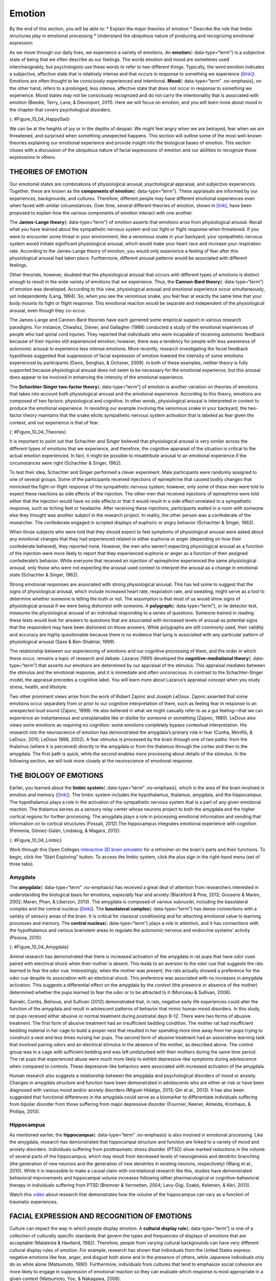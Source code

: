=======
Emotion
=======

.. container::

   By the end of this section, you will be able to: \* Explain the major
   theories of emotion \* Describe the role that limbic structures play
   in emotional processing \* Understand the ubiquitous nature of
   producing and recognizing emotional expression

As we move through our daily lives, we experience a variety of emotions.
An **emotion**\ {: data-type=“term”} is a subjective state of being that
we often describe as our feelings. The words emotion and mood are
sometimes used interchangeably, but psychologists use these words to
refer to two different things. Typically, the word emotion indicates a
subjective, affective state that is relatively intense and that occurs
in response to something we experience
(`[link] <#Figure_10_04_HappySad>`__). Emotions are often thought to be
consciously experienced and intentional. **Mood**\ {: data-type=“term”
.no-emphasis}, on the other hand, refers to a prolonged, less intense,
affective state that does not occur in response to something we
experience. Mood states may not be consciously recognized and do not
carry the intentionality that is associated with emotion (Beedie, Terry,
Lane, & Devonport, 2011). Here we will focus on emotion, and you will
learn more about mood in the chapter that covers psychological
disorders.

|Photograph A shows a toddler laughing. Photograph B shows the same
toddler crying.|\ {: #Figure_10_04_HappySad}

We can be at the heights of joy or in the depths of despair. We might
feel angry when we are betrayed, fear when we are threatened, and
surprised when something unexpected happens. This section will outline
some of the most well-known theories explaining our emotional experience
and provide insight into the biological bases of emotion. This section
closes with a discussion of the ubiquitous nature of facial expressions
of emotion and our abilities to recognize those expressions in others.

THEORIES OF EMOTION
===================

Our emotional states are combinations of physiological arousal,
psychological appraisal, and subjective experiences. Together, these are
known as the **components of emotion**\ {: data-type=“term”}. These
appraisals are informed by our experiences, backgrounds, and cultures.
Therefore, different people may have different emotional experiences
even when faced with similar circumstances. Over time, several different
theories of emotion, shown in `[link] <#Figure_10_04_Theories>`__, have
been proposed to explain how the various components of emotion interact
with one another.

The **James-Lange theory**\ {: data-type=“term”} of emotion asserts that
emotions arise from physiological arousal. Recall what you have learned
about the sympathetic nervous system and our fight or flight response
when threatened. If you were to encounter some threat in your
environment, like a venomous snake in your backyard, your sympathetic
nervous system would initiate significant physiological arousal, which
would make your heart race and increase your respiration rate. According
to the James-Lange theory of emotion, you would only experience a
feeling of fear after this physiological arousal had taken place.
Furthermore, different arousal patterns would be associated with
different feelings.

Other theorists, however, doubted that the physiological arousal that
occurs with different types of emotions is distinct enough to result in
the wide variety of emotions that we experience. Thus, the **Cannon-Bard
theory**\ {: data-type=“term”} of emotion was developed. According to
this view, physiological arousal and emotional experience occur
simultaneously, yet independently (Lang, 1994). So, when you see the
venomous snake, you feel fear at exactly the same time that your body
mounts its fight or flight response. This emotional reaction would be
separate and independent of the physiological arousal, even though they
co-occur.

The James-Lange and Cannon-Bard theories have each garnered some
empirical support in various research paradigms. For instance, Chwalisz,
Diener, and Gallagher (1988) conducted a study of the emotional
experiences of people who had spinal cord injuries. They reported that
individuals who were incapable of receiving autonomic feedback because
of their injuries still experienced emotion; however, there was a
tendency for people with less awareness of autonomic arousal to
experience less intense emotions. More recently, research investigating
the facial feedback hypothesis suggested that suppression of facial
expression of emotion lowered the intensity of some emotions experienced
by participants (Davis, Senghas, & Ochsner, 2009). In both of these
examples, neither theory is fully supported because physiological
arousal does not seem to be necessary for the emotional experience, but
this arousal does appear to be involved in enhancing the intensity of
the emotional experience.

The **Schachter-Singer two-factor theory**\ {: data-type=“term”} of
emotion is another variation on theories of emotions that takes into
account both physiological arousal and the emotional experience.
According to this theory, emotions are composed of two factors:
physiological and cognitive. In other words, physiological arousal is
interpreted in context to produce the emotional experience. In
revisiting our example involving the venomous snake in your backyard,
the two-factor theory maintains that the snake elicits sympathetic
nervous system activation that is labeled as fear given the context, and
our experience is that of fear.

|A diagram shows a photograph of a snake on the left and a photograph of
a frightened person on the right, with an arrow labeled “time.” Beneath
the photos are flow diagrams of four theories of emotion. In the
“James-Lange theory,” a box labeled “arousal (snake)” leads to a box
labeled “heart pounding, sweating,” which leads to a box labeled “fear
(emotion).” In the “Cannon-Bard theory,” a box labeled “arousal (snake)”
splits into two boxes labeled “heart pounding, sweating,” and “fear
(emotion).” In the “Schachter-Singer Two-Factor theory,” a box labeled
“arousal (snake)” leads to two boxes labeled “heart pounding, sweating”
and cognitive label (“I’m scared)” which then lead to a single box
labeled “fear (emotion).” In the “Lazarus’ Cognitive-mediational
theory,” a box labeled “arousal (snake)” leads to a box labeled
“appraisal,” which leads to a box labeled “fear/heart pounding,
sweating.”|\ {: #Figure_10_04_Theories}

It is important to point out that Schachter and Singer believed that
physiological arousal is very similar across the different types of
emotions that we experience, and therefore, the cognitive appraisal of
the situation is critical to the actual emotion experienced. In fact, it
might be possible to misattribute arousal to an emotional experience if
the circumstances were right (Schachter & Singer, 1962).

To test their idea, Schachter and Singer performed a clever experiment.
Male participants were randomly assigned to one of several groups. Some
of the participants received injections of epinephrine that caused
bodily changes that mimicked the fight-or-flight response of the
sympathetic nervous system; however, only some of these men were told to
expect these reactions as side effects of the injection. The other men
that received injections of epinephrine were told either that the
injection would have no side effects or that it would result in a side
effect unrelated to a sympathetic response, such as itching feet or
headache. After receiving these injections, participants waited in a
room with someone else they thought was another subject in the research
project. In reality, the other person was a confederate of the
researcher. The confederate engaged in scripted displays of euphoric or
angry behavior (Schachter & Singer, 1962).

When those subjects who were told that they should expect to feel
symptoms of physiological arousal were asked about any emotional changes
that they had experienced related to either euphoria or anger (depending
on how their confederate behaved), they reported none. However, the men
who weren’t expecting physiological arousal as a function of the
injection were more likely to report that they experienced euphoria or
anger as a function of their assigned confederate’s behavior. While
everyone that received an injection of epinephrine experienced the same
physiological arousal, only those who were not expecting the arousal
used context to interpret the arousal as a change in emotional state
(Schachter & Singer, 1962).

Strong emotional responses are associated with strong physiological
arousal. This has led some to suggest that the signs of physiological
arousal, which include increased heart rate, respiration rate, and
sweating, might serve as a tool to determine whether someone is telling
the truth or not. The assumption is that most of us would show signs of
physiological arousal if we were being dishonest with someone. A
**polygraph**\ {: data-type=“term”}, or lie detector test, measures the
physiological arousal of an individual responding to a series of
questions. Someone trained in reading these tests would look for answers
to questions that are associated with increased levels of arousal as
potential signs that the respondent may have been dishonest on those
answers. While polygraphs are still commonly used, their validity and
accuracy are highly questionable because there is no evidence that lying
is associated with any particular pattern of physiological arousal (Saxe
& Ben-Shakhar, 1999).

The relationship between our experiencing of emotions and our cognitive
processing of them, and the order in which these occur, remains a topic
of research and debate. Lazarus (1991) developed the
**cognitive-mediational theory**\ {: data-type=“term”} that asserts our
emotions are determined by our appraisal of the stimulus. This appraisal
mediates between the stimulus and the emotional response, and it is
immediate and often unconscious. In contrast to the Schachter-Singer
model, the appraisal precedes a cognitive label. You will learn more
about Lazarus’s appraisal concept when you study stress, health, and
lifestyle.

Two other prominent views arise from the work of Robert Zajonc and
Joseph LeDoux. Zajonc asserted that some emotions occur separately from
or prior to our cognitive interpretation of them, such as feeling fear
in response to an unexpected loud sound (Zajonc, 1998). He also believed
in what we might casually refer to as a gut feeling—that we can
experience an instantaneous and unexplainable like or dislike for
someone or something (Zajonc, 1980). LeDoux also views some emotions as
requiring no cognition: some emotions completely bypass contextual
interpretation. His research into the neuroscience of emotion has
demonstrated the amygdala’s primary role in fear (Cunha, Monfils, &
LeDoux, 2010; LeDoux 1996, 2002). A fear stimulus is processed by the
brain through one of two paths: from the thalamus (where it is
perceived) directly to the amygdala or from the thalamus through the
cortex and then to the amygdala. The first path is quick, while the
second enables more processing about details of the stimulus. In the
following section, we will look more closely at the neuroscience of
emotional response.

THE BIOLOGY OF EMOTIONS
=======================

Earlier, you learned about the **limbic system**\ {: data-type=“term”
.no-emphasis}, which is the area of the brain involved in emotion and
memory (`[link] <#Figure_10_04_Limbic>`__). The limbic system includes
the hypothalamus, thalamus, amygdala, and the hippocampus. The
hypothalamus plays a role in the activation of the sympathetic nervous
system that is a part of any given emotional reaction. The thalamus
serves as a sensory relay center whose neurons project to both the
amygdala and the higher cortical regions for further processing. The
amygdala plays a role in processing emotional information and sending
that information on to cortical structures (Fossati, 2012).The
hippocampus integrates emotional experience with cognition (Femenía,
Gómez-Galán, Lindskog, & Magara, 2012).

|An illustration of the brain labels the locations of the
“hypothalamus,” “amygdala,” and “hippocampus.”|\ {:
#Figure_10_04_Limbic}

.. container:: psychology link-to-learning

   Work through this Open Colleges `interactive 3D brain
   simulator <http://openstax.org/l/bparts1>`__ for a refresher on the
   brain's parts and their functions. To begin, click the “Start
   Exploring” button. To access the limbic system, click the plus sign
   in the right-hand menu (set of three tabs).

Amygdala
--------

The **amygdala**\ {: data-type=“term” .no-emphasis} has received a great
deal of attention from researchers interested in understanding the
biological basis for emotions, especially fear and anxiety (Blackford &
Pine, 2012; Goosens & Maren, 2002; Maren, Phan, & Liberzon, 2013). The
amygdala is composed of various subnuclei, including the basolateral
complex and the central nucleus (`[link] <#Figure_10_04_Amygdala>`__).
The **basolateral complex**\ {: data-type=“term”} has dense connections
with a variety of sensory areas of the brain. It is critical for
classical conditioning and for attaching emotional value to learning
processes and memory. The **central nucleus**\ {: data-type=“term”}
plays a role in attention, and it has connections with the hypothalamus
and various brainstem areas to regulate the autonomic nervous and
endocrine systems’ activity (Pessoa, 2010).

|An illustration of the brain labels the locations of the “basolateral
complex” and “central nucleus” within the “amygdala.”|\ {:
#Figure_10_04_Amygdala}

Animal research has demonstrated that there is increased activation of
the amygdala in rat pups that have odor cues paired with electrical
shock when their mother is absent. This leads to an aversion to the odor
cue that suggests the rats learned to fear the odor cue. Interestingly,
when the mother was present, the rats actually showed a preference for
the odor cue despite its association with an electrical shock. This
preference was associated with no increases in amygdala activation. This
suggests a differential effect on the amygdala by the *context* (the
presence or absence of the mother) determined whether the pups learned
to fear the odor or to be attracted to it (Moriceau & Sullivan, 2006).

Raineki, Cortés, Belnoue, and Sullivan (2012) demonstrated that, in
rats, negative early life experiences could alter the function of the
amygdala and result in adolescent patterns of behavior that mimic human
mood disorders. In this study, rat pups received either abusive or
normal treatment during postnatal days 8–12. There were two forms of
abusive treatment. The first form of abusive treatment had an
insufficient bedding condition. The mother rat had insufficient bedding
material in her cage to build a proper nest that resulted in her
spending more time away from her pups trying to construct a nest and
less times nursing her pups. The second form of abusive treatment had an
associative learning task that involved pairing odors and an electrical
stimulus in the absence of the mother, as described above. The control
group was in a cage with sufficient bedding and was left undisturbed
with their mothers during the same time period. The rat pups that
experienced abuse were much more likely to exhibit depressive-like
symptoms during adolescence when compared to controls. These
depressive-like behaviors were associated with increased activation of
the amygdala.

Human research also suggests a relationship between the amygdala and
psychological disorders of mood or anxiety. Changes in amygdala
structure and function have been demonstrated in adolescents who are
either at-risk or have been diagnosed with various mood and/or anxiety
disorders (Miguel-Hidalgo, 2013; Qin et al., 2013). It has also been
suggested that functional differences in the amygdala could serve as a
biomarker to differentiate individuals suffering from bipolar disorder
from those suffering from major depressive disorder (Fournier, Keener,
Almeida, Kronhaus, & Phillips, 2013).

Hippocampus
-----------

As mentioned earlier, the **hippocampus**\ {: data-type=“term”
.no-emphasis} is also involved in emotional processing. Like the
amygdala, research has demonstrated that hippocampal structure and
function are linked to a variety of mood and anxiety disorders.
Individuals suffering from posttraumatic stress disorder (PTSD) show
marked reductions in the volume of several parts of the hippocampus,
which may result from decreased levels of neurogenesis and dendritic
branching (the generation of new neurons and the generation of new
dendrites in existing neurons, respectively) (Wang et al., 2010). While
it is impossible to make a causal claim with correlational research like
this, studies have demonstrated behavioral improvements and hippocampal
volume increases following either pharmacological or
cognitive-behavioral therapy in individuals suffering from PTSD (Bremner
& Vermetten, 2004; Levy-Gigi, Szabó, Kelemen, & Kéri, 2013).

.. container:: psychology link-to-learning

   Watch this `video <http://openstax.org/l/traumaticexp>`__ about
   research that demonstrates how the volume of the hippocampus can vary
   as a function of traumatic experiences.

FACIAL EXPRESSION AND RECOGNITION OF EMOTIONS
=============================================

Culture can impact the way in which people display emotion. A **cultural
display rule**\ {: data-type=“term”} is one of a collection of
culturally specific standards that govern the types and frequencies of
displays of emotions that are acceptable (Malatesta & Haviland, 1982).
Therefore, people from varying cultural backgrounds can have very
different cultural display rules of emotion. For example, research has
shown that individuals from the United States express negative emotions
like fear, anger, and disgust both alone and in the presence of others,
while Japanese individuals only do so while alone (Matsumoto, 1990).
Furthermore, individuals from cultures that tend to emphasize social
cohesion are more likely to engage in suppression of emotional reaction
so they can evaluate which response is most appropriate in a given
context (Matsumoto, Yoo, & Nakagawa, 2008).

Other distinct cultural characteristics might be involved in
emotionality. For instance, there may be gender differences involved in
emotional processing. While research into gender differences in
emotional display is equivocal, there is some evidence that men and
women may differ in regulation of emotions (McRae, Ochsner, Mauss,
Gabrieli, & Gross, 2008).

Despite different emotional display rules, our ability to recognize and
produce facial expressions of emotion appears to be universal. In fact,
even congenitally blind individuals produce the same facial expression
of emotions, despite their never having the opportunity to observe these
facial displays of emotion in other people. This would seem to suggest
that the pattern of activity in facial muscles involved in generating
emotional expressions is universal, and indeed, this idea was suggested
in the late 19th century in Charles Darwin’s book *The Expression of
Emotions in Man and Animals* (1872). In fact, there is substantial
evidence for seven **universal emotions**\ {: data-type=“term”
.no-emphasis} that are each associated with distinct facial expressions.
These include: happiness, surprise, sadness, fright, disgust, contempt,
and anger (`[link] <#Figure_10_04_Expressions>`__) (Ekman & Keltner,
1997).

|Each of seven photographs includes a person demonstrating a different
facial expression: happiness, surprise, sadness, fright, disgust,
contempt, and anger.|\ {: #Figure_10_04_Expressions}

Does smiling make you happy? Or does being happy make you smile? The
**facial feedback hypothesis**\ {: data-type=“term”} asserts that facial
expressions are capable of influencing our emotions, meaning that
smiling can make you feel happier (Buck, 1980; Soussignan, 2001; Strack,
Martin, & Stepper, 1988). Recent research explored how Botox, which
paralyzes facial muscles and limits facial expression, might affect
emotion. Havas, Glenberg, Gutowski, Lucarelli, and Davidson (2010)
discovered that depressed individuals reported less depression after
paralysis of their frowning muscles with Botox injections.

Of course, emotion is not only displayed through facial expression. We
also use the tone of our voices, various behaviors, and body language to
communicate information about our emotional states. **Body
language**\ {: data-type=“term”} is the expression of emotion in terms
of body position or movement. Research suggests that we are quite
sensitive to the emotional information communicated through body
language, even if we’re not consciously aware of it (de Gelder, 2006;
Tamietto et al., 2009).

.. container:: psychology link-to-learning

   Watch this short `CNN
   video <https://www.youtube.com/watch?v=XqiRRIRhZoM>`__ about body
   language to see how it plays out in the tense situation of a
   political debate. To apply these same concepts to the more everyday
   situations most of us face, check out these tips from an interview on
   the show `Today <http://openstax.org/l/todayshow>`__ with body
   language expert Janine Driver.

.. container:: psychology connect-the-concepts

   .. container::

      Autism Spectrum Disorder and Expression of Emotions

   Autism spectrum disorder (ASD) is a set of neurodevelopmental
   disorders characterized by repetitive behaviors and communication and
   social problems. Children who have autism spectrum disorders have
   difficulty recognizing the emotional states of others, and research
   has shown that this may stem from an inability to distinguish various
   nonverbal expressions of emotion (i.e., facial expressions) from one
   another (Hobson, 1986). In addition, there is evidence to suggest
   that autistic individuals also have difficulty expressing emotion
   through tone of voice and by producing facial expressions (Macdonald
   et al., 1989). Difficulties with emotional recognition and expression
   may contribute to the impaired social interaction and communication
   that characterize autism; therefore, various therapeutic approaches
   have been explored to address these difficulties. Various educational
   curricula, cognitive-behavioral therapies, and pharmacological
   therapies have shown some promise in helping autistic individuals
   process emotionally relevant information (Bauminger, 2002; Golan &
   Baron-Cohen, 2006; Guastella et al., 2010).

Summary
=======

Emotions are subjective experiences that consist of physiological
arousal and cognitive appraisal. Various theories have been put forward
to explain our emotional experiences. The James-Lange theory asserts
that emotions arise as a function of physiological arousal. The
Cannon-Bard theory maintains that emotional experience occurs
simultaneous to and independent of physiological arousal. The
Schachter-Singer two-factor theory suggests that physiological arousal
receives cognitive labels as a function of the relevant context and that
these two factors together result in an emotional experience.

The limbic system is the brain’s emotional circuit, which includes the
amygdala and the hippocampus. Both of these structures are implicated in
playing a role in normal emotional processing as well as in
psychological mood and anxiety disorders. Increased amygdala activity is
associated with learning to fear, and it is seen in individuals who are
at risk for or suffering from mood disorders. The volume of the
hippocampus has been shown to be reduced in individuals suffering from
posttraumatic stress disorder.

The ability to produce and recognize facial expressions of emotions
seems to be universal regardless of cultural background. However, there
are cultural display rules which influence how often and under what
circumstances various emotions can be expressed. Tone of voice and body
language also serve as a means by which we communicate information about
our emotional states.

Review Questions
================

.. container::

   .. container::

      Individuals suffering from posttraumatic stress disorder have been
      shown to have reduced volumes of the \________.

      1. amygdala
      2. hippocampus
      3. hypothalamus
      4. thalamus {: type=“A”}

   .. container::

      B

.. container::

   .. container::

      According to the \_______\_ theory of emotion, emotional
      experiences arise from physiological arousal.

      1. James-Lange
      2. Cannon-Bard
      3. Schachter-Singer two-factor
      4. Darwinian {: type=“A”}

   .. container::

      A

.. container::

   .. container::

      Which of the following is not one of the seven universal emotions
      described in this chapter?

      1. contempt
      2. disgust
      3. melancholy
      4. anger {: type=“A”}

   .. container::

      C

.. container::

   .. container::

      Which of the following theories of emotion would suggest that
      polygraphs should be quite accurate at differentiating one emotion
      from another?

      1. Cannon-Bard theory
      2. James-Lange theory
      3. Schachter-Singer two-factor theory
      4. Darwinian theory {: type=“A”}

   .. container::

      B

Critical Thinking Questions
===========================

.. container::

   .. container::

      Imagine you find a venomous snake crawling up your leg just after
      taking a drug that prevented sympathetic nervous system
      activation. What would the James-Lange theory predict about your
      experience?

   .. container::

      The James-Lange theory would predict that I would not feel fear
      because I haven’t had the physiological arousal necessary to
      induce that emotional state.

.. container::

   .. container::

      Why can we not make causal claims regarding the relationship
      between the volume of the hippocampus and PTSD?

   .. container::

      The research that exists is correlational in nature. It could be
      the case that reduced hippocampal volume predisposes people to
      develop PTSD or the decreased volume could result from PTSD.
      Causal claims can only be made when performing an experiment.

Personal Application Question
=============================

.. container::

   .. container::

      Think about times in your life when you have been absolutely
      elated (e.g., perhaps your school’s basketball team just won a
      closely contested ballgame for the national championship) and very
      fearful (e.g., you are about to give a speech in your public
      speaking class to a roomful of 100 strangers). How would you
      describe how your arousal manifested itself physically? Were there
      marked differences in physiological arousal associated with each
      emotional state?

.. container::

   .. rubric:: Glossary
      :name: glossary

   {: data-type=“glossary-title”}

   basolateral complex
      part of the brain with dense connections with a variety of sensory
      areas of the brain; it is critical for classical conditioning and
      attaching emotional value to memory ^
   body language
      emotional expression through body position or movement ^
   Cannon-Bard theory of emotion
      physiological arousal and emotional experience occur at the same
      time ^
   central nucleus
      part of the brain involved in attention and has connections with
      the hypothalamus and various brainstem areas to regulate the
      autonomic nervous and endocrine systems’ activity ^
   cognitive-mediational theory
      our emotions are determined by our appraisal of the stimulus ^
   components of emotion
      physiological arousal, psychological appraisal, and subjective
      experience ^
   cultural display rule
      one of the culturally specific standards that govern the types and
      frequencies of emotions that are acceptable ^
   emotion
      subjective state of being often described as feelings ^
   facial feedback hypothesis
      facial expressions are capable of influencing our emotions ^
   James-Lange theory of emotion
      emotions arise from physiological arousal ^
   polygraph
      lie detector test that measures physiological arousal of
      individuals as they answer a series of questions ^
   Schachter-Singer two-factor theory of emotion
      emotions consist of two factors: physiological and cognitive

.. |Photograph A shows a toddler laughing. Photograph B shows the same toddler crying.| image:: ../resources/CNX_Psych_10_04_HappySad.jpg
.. |A diagram shows a photograph of a snake on the left and a photograph of a frightened person on the right, with an arrow labeled “time.” Beneath the photos are flow diagrams of four theories of emotion. In the “James-Lange theory,” a box labeled “arousal (snake)” leads to a box labeled “heart pounding, sweating,” which leads to a box labeled “fear (emotion).” In the “Cannon-Bard theory,” a box labeled “arousal (snake)” splits into two boxes labeled “heart pounding, sweating,” and “fear (emotion).” In the “Schachter-Singer Two-Factor theory,” a box labeled “arousal (snake)” leads to two boxes labeled “heart pounding, sweating” and cognitive label (“I’m scared)” which then lead to a single box labeled “fear (emotion).” In the “Lazarus’ Cognitive-mediational theory,” a box labeled “arousal (snake)” leads to a box labeled “appraisal,” which leads to a box labeled “fear/heart pounding, sweating.”| image:: ../resources/CNX_Psych_10_04_Theories.jpg
.. |An illustration of the brain labels the locations of the “hypothalamus,” “amygdala,” and “hippocampus.”| image:: ../resources/CNX_Psych_10_04_Limbic.jpg
.. |An illustration of the brain labels the locations of the “basolateral complex” and “central nucleus” within the “amygdala.”| image:: ../resources/CNX_Psych_10_04_Amygdala.jpg
.. |Each of seven photographs includes a person demonstrating a different facial expression: happiness, surprise, sadness, fright, disgust, contempt, and anger.| image:: ../resources/CNX_Psych_10_04_Expressions.jpg
